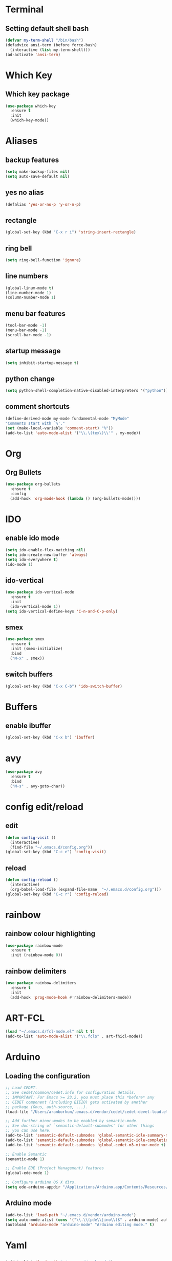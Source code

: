 * Terminal
** Setting default shell bash
#+BEGIN_SRC emacs-lisp
  (defvar my-term-shell "/bin/bash")
  (defadvice ansi-term (before force-bash)
    (interactive (list my-term-shell)))
  (ad-activate 'ansi-term)
#+END_SRC
* Which Key
** Which key package
#+BEGIN_SRC emacs-lisp
  (use-package which-key
    :ensure t
    :init
    (which-key-mode))
#+END_SRC
* Aliases
** backup features
#+BEGIN_SRC emacs-lisp
  (setq make-backup-files nil)
  (setq auto-save-default nil)
#+END_SRC
** yes no alias
#+BEGIN_SRC emacs-lisp
  (defalias 'yes-or-no-p 'y-or-n-p)
#+END_SRC
** rectangle
#+BEGIN_SRC emacs-lisp
(global-set-key (kbd "C-x r i") 'string-insert-rectangle)
#+END_SRC
** ring bell
#+BEGIN_SRC emacs-lisp
  (setq ring-bell-function 'ignore)
#+END_SRC

** line numbers
#+BEGIN_SRC emacs-lisp
(global-linum-mode t)
(line-number-mode 1)
(column-number-mode 1)
#+END_SRC
** menu bar features
#+BEGIN_SRC emacs-lisp
  (tool-bar-mode -1)
  (menu-bar-mode -1)
  (scroll-bar-mode -1) 
#+END_SRC

** startup message
#+BEGIN_SRC emacs-lisp
  (setq inhibit-startup-message t)
#+END_SRC
** python change
#+BEGIN_SRC emacs-lisp
(setq python-shell-completion-native-disabled-interpreters '("python"))
#+END_SRC
** comment shortcuts
#+BEGIN_SRC emacs-lisp
(define-derived-mode my-mode fundamental-mode "MyMode"
"Comments start with `%'."
(set (make-local-variable 'comment-start) "%"))
(add-to-list 'auto-mode-alist '("\\.\(tex\)\\'" . my-mode))
#+END_SRC
* Org
** Org Bullets
#+BEGIN_SRC emacs-lisp
  (use-package org-bullets
    :ensure t
    :config
    (add-hook 'org-mode-hook (lambda () (org-bullets-mode))))
#+END_SRC
* IDO 
** enable ido mode
#+BEGIN_SRC emacs-lisp
  (setq ido-enable-flex-matching nil)
  (setq ido-create-new-buffer 'always)
  (setq ido-everywhere t)
  (ido-mode 1)
#+END_SRC
** ido-vertical
#+BEGIN_SRC emacs-lisp
  (use-package ido-vertical-mode
    :ensure t
    :init
    (ido-vertical-mode 1))
  (setq ido-vertical-define-keys 'C-n-and-C-p-only)
#+END_SRC
** smex
#+BEGIN_SRC emacs-lisp
  (use-package smex
    :ensure t
    :init (smex-initialize)
    :bind
    ("M-x" . smex))
#+END_SRC
** switch buffers
#+BEGIN_SRC emacs-lisp
  (global-set-key (kbd "C-x C-b") 'ido-switch-buffer)
#+END_SRC
* Buffers
** enable ibuffer
#+BEGIN_SRC emacs-lisp
  (global-set-key (kbd "C-x b") 'ibuffer)
#+END_SRC
* avy
#+BEGIN_SRC emacs-lisp
  (use-package avy
    :ensure t
    :bind
    ("M-s" . avy-goto-char))
#+END_SRC
* config edit/reload
** edit
#+BEGIN_SRC emacs-lisp
  (defun config-visit ()
    (interactive)
    (find-file "~/.emacs.d/config.org"))
  (global-set-key (kbd "C-c e") 'config-visit)
#+END_SRC
** reload
#+BEGIN_SRC emacs-lisp
  (defun config-reload ()
    (interactive)
    (org-babel-load-file (expand-file-name  "~/.emacs.d/config.org")))
  (global-set-key (kbd "C-c r") 'config-reload)
#+END_SRC
* rainbow
** rainbow colour highlighting
 #+BEGIN_SRC emacs-lisp
   (use-package rainbow-mode
     :ensure t
     :init (rainbow-mode 0))
 #+END_SRC
** rainbow delimiters
#+BEGIN_SRC emacs-lisp
  (use-package rainbow-delimiters
    :ensure t
    :init
    (add-hook 'prog-mode-hook #'rainbow-delimiters-mode))
#+END_SRC
# * Autocomplete
# #+BEGIN_SRC emacs-lisp
#    (use-package company
#      :ensure t
#      :init
#      (add-hook 'after-init-hook 'global-company-mode)
#      :config
#      (setq company-idle-delay 0)
#      (setq company-minimum-prefix-length 3))


#    (with-eval-after-load 'company
#      (define-key company-active-map (kbd "M-n") nil)
#      (define-key company-active-map (kbd "M-p") nil)
#      (define-key company-active-map (kbd "C-n") #'company-select-next)
#      (define-key company-active-map (kbd "C-p") #'company-select-previous)
#      (define-key company-active-map (kbd "SPC") #'company-abort))


#    (use-package company-irony
#      :ensure t
#      :config
#      (require 'company)
#      (add-to-list 'company-backends 'company-irony))

#    (use-package irony
#      :ensure t
#      :config
#      (add-hook 'c++-mode-hook 'irony-mode)
#      (add-hook 'c-mode-hook 'irony-mode)
#      (add-hook 'irony-mode-hook 'irony-cdb-autosetup-compile-options))

#    (with-eval-after-load 'company
#      (add-hook 'c++-mode-hook 'company-mode)
#      (add-hook 'c-mode-hook 'company-mode))

#    (setq irony-additional-clang-options '("-I/usr/local/Cellar/root/6.14.04_1/include/root"))
# #+END_SRC
* ART-FCL
 #+BEGIN_SRC emacs-lisp
(load "~/.emacs.d/fcl-mode.el" nil t t)
(add-to-list 'auto-mode-alist '("\\.fcl$" . art-fhicl-mode))
 #+END_SRC
* Arduino
** Loading the configuration
 #+BEGIN_SRC emacs-lisp
;; Load CEDET.
;; See cedet/common/cedet.info for configuration details.
;; IMPORTANT: For Emacs >= 23.2, you must place this *before* any
;; CEDET component (including EIEIO) gets activated by another 
;; package (Gnus, auth-source, ...).
(load-file "/Users/aranborkum/.emacs.d/vendor/cedet/cedet-devel-load.el")

;; Add further minor-modes to be enabled by semantic-mode.
;; See doc-string of `semantic-default-submodes' for other things
;; you can use here.
(add-to-list 'semantic-default-submodes 'global-semantic-idle-summary-mode t)
(add-to-list 'semantic-default-submodes 'global-semantic-idle-completions-mode t)
(add-to-list 'semantic-default-submodes 'global-cedet-m3-minor-mode t)

;; Enable Semantic
(semantic-mode 1)

;; Enable EDE (Project Management) features
(global-ede-mode 1)

;; Configure arduino OS X dirs.
(setq ede-arduino-appdir "/Applications/Arduino.app/Contents/Resources/Java")
 #+END_SRC
** Arduino mode
 #+BEGIN_SRC emacs-lisp
(add-to-list 'load-path "~/.emacs.d/vendor/arduino-mode")
(setq auto-mode-alist (cons '("\\.\\(pde\\|ino\\)$" . arduino-mode) auto-mode-alist))
(autoload 'arduino-mode "arduino-mode" "Arduino editing mode." t)
 #+END_SRC
* Yaml
** 
#+BEGIN_SRC emacs-lisp
(add-to-list 'load-path "~/.emacs.d/yaml-mode")
(setq auto-mode-alist (cons '("\\.\\(yml\\|yaml\\)$" . yaml-mode) auto-mode-alist))
 #+END_SRC
* Switch-window
** fancy stuff 
 #+BEGIN_SRC emacs-lisp
(use-package switch-window
:ensure t
:config
 (setq switch-window-input-style 'minibuffer)
 (setq switch-window-increase 4)
 (setq switch-window-threshold 2)
 (setq switch-window-shortcut-style 'qwerty)
:bind
([remap other-window] . switch-window))
 #+END_SRC


